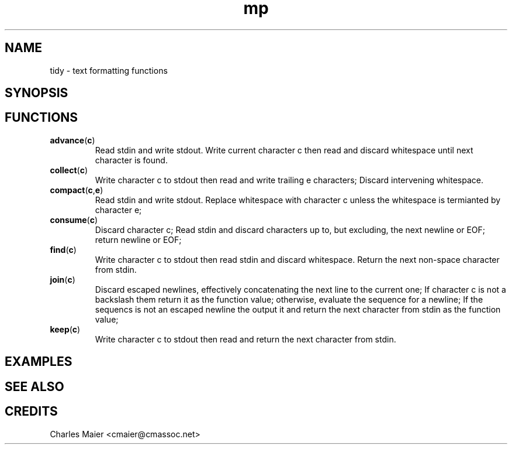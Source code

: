.TH mp 7 "GNU General Public License Version 2" "cmassoc-utils-1.8.1" "Motley Toolkit"
.SH NAME
tidy - text formatting functions

.SH SYNOPSIS

.SH FUNCTIONS

.TP
.BR advance ( c )
Read stdin and write stdout. Write current character c then read and discard whitespace until next character is found.

.TP
.BR collect ( c )
Write character c to stdout then read and write trailing e characters; Discard intervening whitespace.

.TP
.BR compact ( c , e )
Read stdin and write stdout. Replace whitespace with character c unless the whitespace is termianted by character e;

.TP
.BR consume ( c )
Discard character c; Read stdin and discard characters up to, but excluding, the next newline or EOF; return newline or EOF;  
.TP
.BR find ( c )
Write character c to stdout then read stdin and discard whitespace. Return the next non-space character from stdin.

.TP
.BR join ( c )
Discard escaped newlines, effectively concatenating the next line to the current one; If character c is not a backslash them return it as the function value; otherwise, evaluate the sequence for a newline; If the sequencs is not an escaped newline the output it and return the next character from stdin as the function value;

.TP
.BR keep ( c )
Write character c to stdout then read and return the next character from stdin. 

.SH EXAMPLES

.SH SEE ALSO

.SH CREDITS
 Charles Maier <cmaier@cmassoc.net>

